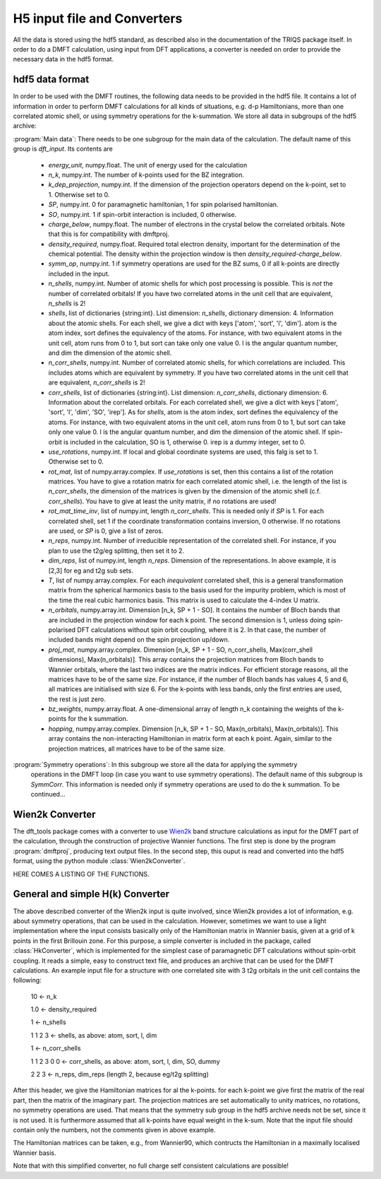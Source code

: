 
H5 input file and Converters
============================

All the data is stored using the hdf5 standard, as described also in the documentation of the TRIQS package itself. In order to do a DMFT calculation, using input from DFT applications, a converter is needed on order to provide the necessary data in the hdf5 format. 



hdf5 data format
----------------

In order to be used with the DMFT routines, the following data needs to be provided in the hdf5 file. It contains a lot of information in order to perform DMFT calculations for all kinds of situations, e.g. d-p Hamiltonians, more than one correlated atomic shell, or using symmetry operations for the k-summation. We store all data in subgroups of the hdf5 archive:

:program:`Main data`: There needs to be one subgroup for the main data of the calculation. The default name of this group is `dft_input`. Its contents are

  * `energy_unit`, numpy.float. The unit of energy used for the calculation

  * `n_k`, numpy.int. The number of k-points used for the BZ integration.

  * `k_dep_projection`, numpy.int. If the dimension of the projection operators depend on the k-point, set to 1. Otherwise set to 0.

  * `SP`, numpy.int. 0 for paramagnetic hamiltonian, 1 for spin polarised hamiltonian.

  * `SO`, numpy.int. 1 if spin-orbit interaction is included, 0 otherwise.

  * `charge_below`, numpy.float. The number of electrons in the crystal below the correlated orbitals. Note that this is for compatibility with dmftproj. 

  * `density_required`, numpy.float. Required total electron density, important for the determination of the chemical potential. The density within the projection window is then `density_required`-`charge_below`. 

  * `symm_op`, numpy.int. 1 if symmetry operations are used for the BZ sums, 0 if all k-points are directly included in the input.

  * `n_shells`, numpy.int. Number of atomic shells for which post processing is possible. This is `not` the number of correlated orbitals! If you have two correlated atoms in the unit cell that are equivalent, `n_shells` is 2!
 
  * `shells`, list of dictionaries {string:int}. List dimension: `n_shells`, dictionary dimension: 4. Information about the atomic shells. For each shell, we give a dict with keys ['atom', 'sort', 'l', 'dim']. atom is the atom index, sort defines the equivalency of the atoms. For instance, with two equivalent atoms in the unit cell, atom runs from 0 to 1, but sort can take only one value 0. l is the angular quantum number, and dim the dimension of the atomic shell.

  * `n_corr_shells`, numpy.int. Number of correlated atomic shells, for which correlations are included. This includes atoms which are equivalent by symmetry. If you have two correlated atoms in the unit cell that are equivalent, `n_corr_shells` is 2! 

  * `corr_shells`, list of dictionaries {string:int}. List dimension: `n_corr_shells`, dictionary dimension: 6. Information about the correlated orbitals. For each correlated shell, we give a dict with keys ['atom', 'sort', 'l', 'dim', 'SO', 'irep']. As for `shells`, atom is the atom index, sort defines the equivalency of the atoms. For instance, with two equivalent atoms in the unit cell, atom runs from 0 to 1, but sort can take only one value 0. l is the angular quantum number, and dim the dimension of the atomic shell. If spin-orbit is included in the calculation, SO is 1, otherwise 0. irep is a dummy integer, set to 0.

  * `use_rotations`, numpy.int. If local and global coordinate systems are used, this falg is set to 1. Otherwise set to 0.

  * `rot_mat`, list of numpy.array.complex. If `use_rotations` is set, then this contains a list of the rotation matrices. You have to give a rotation matrix for each correlated atomic shell, i.e. the length of the list is `n_corr_shells`, the dimension of the matrices is given by the dimension of the atomic shell (c.f. `corr_shells`). You have to give at least the unity matrix, if no rotations are used!

  * `rot_mat_time_inv`, list of numpy.int, length `n_corr_shells`. This is needed only if `SP` is 1. For each correlated shell, set 1 if the coordinate transformation contains inversion, 0 otherwise. If no rotations are used, or `SP` is 0, give a list of zeros. 

  * `n_reps`, numpy.int. Number of irreducible representation of the correlated shell. For instance, if you plan to use the t2g/eg splitting, then set it to 2.

  * `dim_reps`, list of numpy.int, length `n_reps`. Dimension of the representations. In above example, it is [2,3] for eg and t2g sub sets. 

  * `T`, list of numpy.array.complex. For each `inequivalent` correlated shell, this is a general transformation matrix from the spherical harmonics basis to the basis used for the impurity problem, which is most of the time the real cubic harmonics basis. This matrix is used to calculate the 4-index U matrix.

  * `n_orbitals`, numpy.array.int. Dimension [n_k, SP + 1 - SO]. It contains the number of Bloch bands that are included in the projection window for each k point. The second dimension is 1, unless doing spin-polarised DFT calculations without spin orbit coupling, where it is 2. In that case, the number of included bands might depend on the spin projection up/down.

  * `proj_mat`, numpy.array.complex. Dimension [n_k, SP + 1 - SO, n_corr_shells, Max(corr_shell dimensions), Max(n_orbitals)]. This array contains the projection matrices from Bloch bands to Wannier orbitals, where the last two indices are the matrix indices. For efficient storage reasons, all the matrices have to be of the same size. For instance, if the number of Bloch bands has values 4, 5 and 6, all matrices are initialised with size 6. For the k-points with less bands, only the first entries are used, the rest is just zero.

  * `bz_weights`, numpy.array.float. A one-dimensional array of length n_k containing the weights of the k-points for the k summation.

  * `hopping`, numpy.array.complex. Dimension [n_k, SP + 1 - SO, Max(n_orbitals), Max(n_orbitals)]. This array contains the non-interacting Hamiltonian in matrix form at each k point. Again, similar to the projection matrices, all matrices have to be of the same size. 



:program:`Symmetry operations`: In this subgroup we store all the data for applying the symmetry 
    operations in the DMFT loop (in case you want to use symmetry operations). The default name of this subgroup is `SymmCorr`. This information is needed only if symmetry operations are used to do the k summation. To be continued...


Wien2k Converter
----------------

The dft_tools package comes with a converter to use `Wien2k <http://www.wien2k.at>`_ band structure calculations as input for the DMFT part of the calculation, through the construction of projective Wannier functions. The first step is done by the program :program:`dmftproj`, producing text output files. In the second step, this ouput is read and converted into the hdf5 format, using the python module :class:`Wien2kConverter`.

HERE COMES A LISTING OF THE FUNCTIONS.

General and simple H(k) Converter
---------------------------------

The above described converter of the Wien2k input is quite involved, since Wien2k provides a lot of information, e.g. about symmetry operations, that can be used in the calculation. However, sometimes we want to use a light implementation where the input consists basically only of the Hamiltonian matrix in Wannier basis, given at a grid of k points in the first Brillouin zone. For this purpose, a simple converter is included in the package, called :class:`HkConverter`, which is implemented for the simplest case of paramagnetic DFT calculations without spin-orbit coupling. It reads a simple, easy to construct text file, and produces an archive that can be used for the DMFT calculations. An example input file for a structure with one correlated site with 3 t2g orbitals in the unit cell contains the following:

  10               <- n_k

  1.0              <- density_required

  1                <- n_shells

  1 1 2 3          <- shells, as above: atom, sort, l, dim

  1                <- n_corr_shells

  1 1 2 3 0 0      <- corr_shells, as above: atom, sort, l, dim, SO, dummy

  2 2 3            <- n_reps, dim_reps (length 2, because eg/t2g splitting)

After this header, we give the Hamiltonian matrices for al the k-points. for each k-point we give first the matrix of the real part, then the matrix of the imaginary part. The projection matrices are set automatically to unity matrices, no rotations, no symmetry operations are used. That means that the symmetry sub group in the hdf5 archive needs not be set, since it is not used. It is furthermore assumed that all k-points have equal weight in the k-sum. Note that the input file should contain only the numbers, not the comments given in above example.

The Hamiltonian matrices can be taken, e.g., from Wannier90, which contructs the Hamiltonian in a maximally localised Wannier basis.

Note that with this simplified converter, no full charge self consistent calculations are possible!



  





